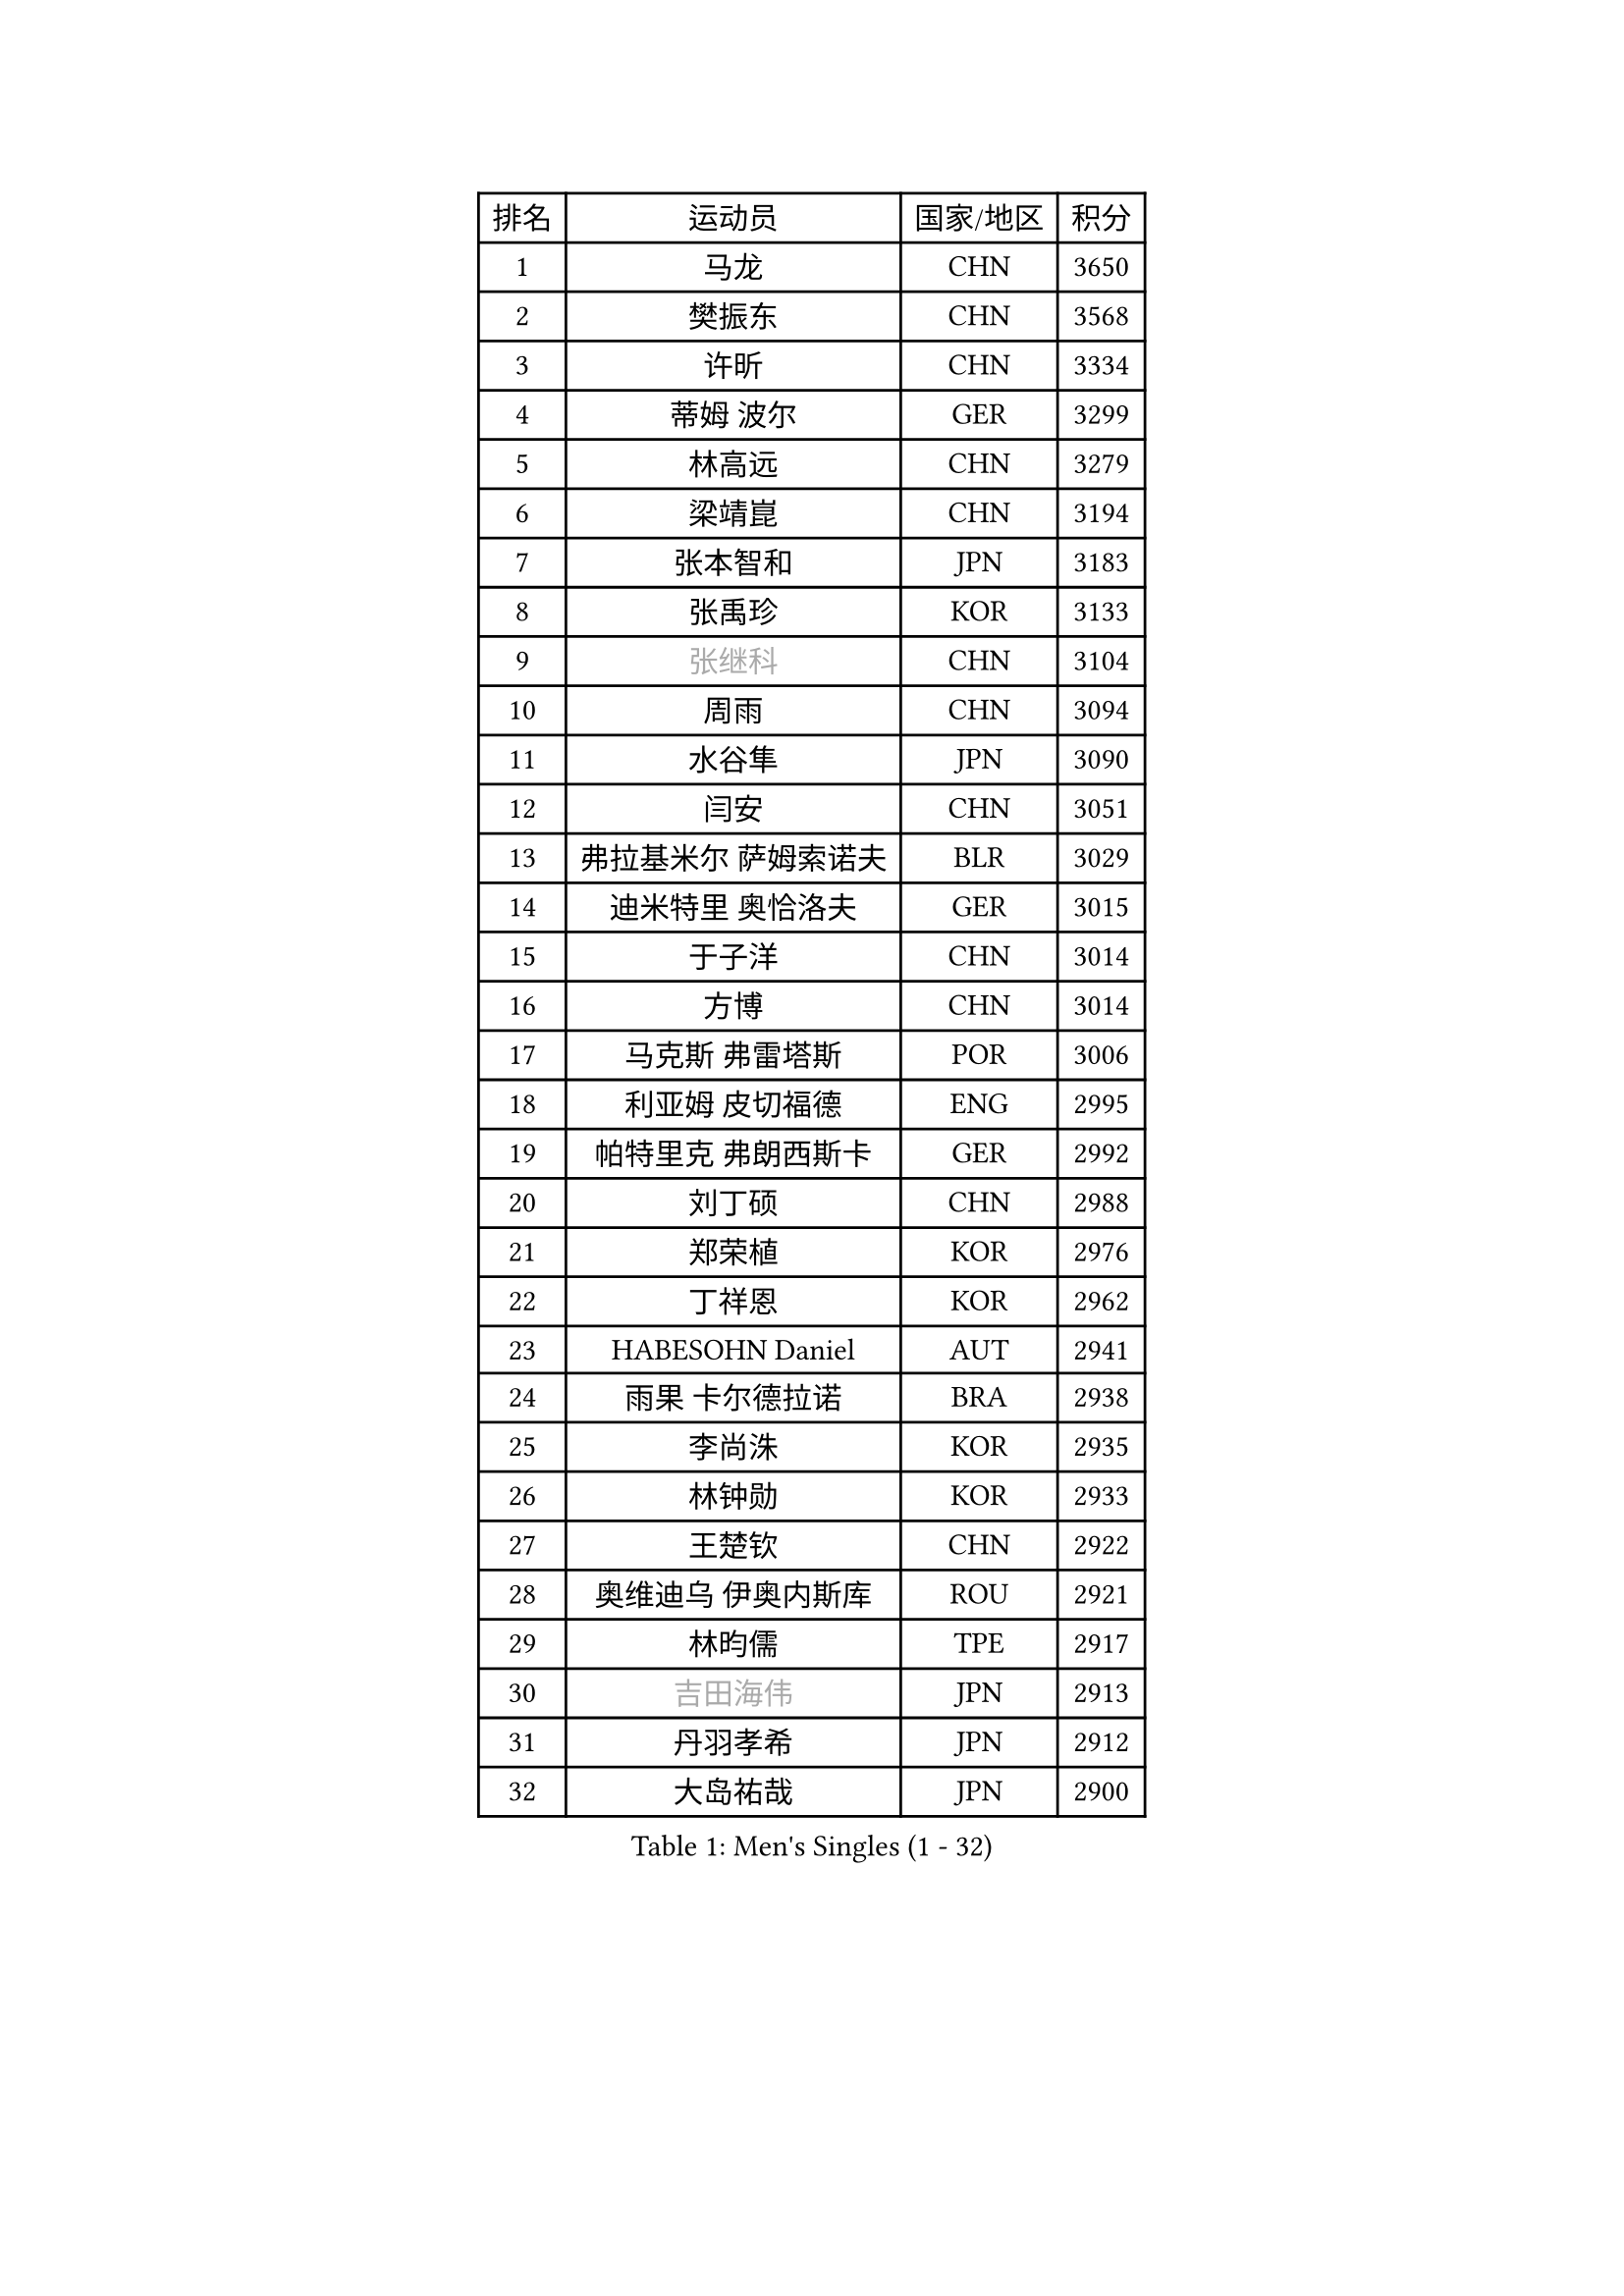 
#set text(font: ("Courier New", "NSimSun"))
#figure(
  caption: "Men's Singles (1 - 32)",
    table(
      columns: 4,
      [排名], [运动员], [国家/地区], [积分],
      [1], [马龙], [CHN], [3650],
      [2], [樊振东], [CHN], [3568],
      [3], [许昕], [CHN], [3334],
      [4], [蒂姆 波尔], [GER], [3299],
      [5], [林高远], [CHN], [3279],
      [6], [梁靖崑], [CHN], [3194],
      [7], [张本智和], [JPN], [3183],
      [8], [张禹珍], [KOR], [3133],
      [9], [#text(gray, "张继科")], [CHN], [3104],
      [10], [周雨], [CHN], [3094],
      [11], [水谷隼], [JPN], [3090],
      [12], [闫安], [CHN], [3051],
      [13], [弗拉基米尔 萨姆索诺夫], [BLR], [3029],
      [14], [迪米特里 奥恰洛夫], [GER], [3015],
      [15], [于子洋], [CHN], [3014],
      [16], [方博], [CHN], [3014],
      [17], [马克斯 弗雷塔斯], [POR], [3006],
      [18], [利亚姆 皮切福德], [ENG], [2995],
      [19], [帕特里克 弗朗西斯卡], [GER], [2992],
      [20], [刘丁硕], [CHN], [2988],
      [21], [郑荣植], [KOR], [2976],
      [22], [丁祥恩], [KOR], [2962],
      [23], [HABESOHN Daniel], [AUT], [2941],
      [24], [雨果 卡尔德拉诺], [BRA], [2938],
      [25], [李尚洙], [KOR], [2935],
      [26], [林钟勋], [KOR], [2933],
      [27], [王楚钦], [CHN], [2922],
      [28], [奥维迪乌 伊奥内斯库], [ROU], [2921],
      [29], [林昀儒], [TPE], [2917],
      [30], [#text(gray, "吉田海伟")], [JPN], [2913],
      [31], [丹羽孝希], [JPN], [2912],
      [32], [大岛祐哉], [JPN], [2900],
    )
  )#pagebreak()

#set text(font: ("Courier New", "NSimSun"))
#figure(
  caption: "Men's Singles (33 - 64)",
    table(
      columns: 4,
      [排名], [运动员], [国家/地区], [积分],
      [33], [郑培峰], [CHN], [2899],
      [34], [松平健太], [JPN], [2898],
      [35], [吉村和弘], [JPN], [2897],
      [36], [PARK Ganghyeon], [KOR], [2883],
      [37], [达科 约奇克], [SLO], [2883],
      [38], [赵胜敏], [KOR], [2876],
      [39], [上田仁], [JPN], [2874],
      [40], [吉村真晴], [JPN], [2874],
      [41], [马蒂亚斯 法尔克], [SWE], [2873],
      [42], [沙拉特 卡马尔 阿昌塔], [IND], [2872],
      [43], [诺沙迪 阿拉米扬], [IRI], [2870],
      [44], [庄智渊], [TPE], [2865],
      [45], [森园政崇], [JPN], [2862],
      [46], [汪洋], [SVK], [2859],
      [47], [朱霖峰], [CHN], [2856],
      [48], [黄镇廷], [HKG], [2854],
      [49], [徐晨皓], [CHN], [2853],
      [50], [KOU Lei], [UKR], [2849],
      [51], [#text(gray, "LI Ping")], [QAT], [2840],
      [52], [吉田雅己], [JPN], [2840],
      [53], [西蒙 高兹], [FRA], [2833],
      [54], [夸德里 阿鲁纳], [NGR], [2830],
      [55], [特里斯坦 弗洛雷], [FRA], [2829],
      [56], [周启豪], [CHN], [2825],
      [57], [PERSSON Jon], [SWE], [2823],
      [58], [周恺], [CHN], [2822],
      [59], [卢文 菲鲁斯], [GER], [2819],
      [60], [安德烈 加奇尼], [CRO], [2818],
      [61], [WALTHER Ricardo], [GER], [2817],
      [62], [博扬 托基奇], [SLO], [2812],
      [63], [及川瑞基], [JPN], [2812],
      [64], [乔纳森 格罗斯], [DEN], [2809],
    )
  )#pagebreak()

#set text(font: ("Courier New", "NSimSun"))
#figure(
  caption: "Men's Singles (65 - 96)",
    table(
      columns: 4,
      [排名], [运动员], [国家/地区], [积分],
      [65], [克里斯坦 卡尔松], [SWE], [2795],
      [66], [SHIBAEV Alexander], [RUS], [2791],
      [67], [TSUBOI Gustavo], [BRA], [2790],
      [68], [TAKAKIWA Taku], [JPN], [2787],
      [69], [薛飞], [CHN], [2785],
      [70], [贝内迪克特 杜达], [GER], [2779],
      [71], [GNANASEKARAN Sathiyan], [IND], [2774],
      [72], [BADOWSKI Marek], [POL], [2772],
      [73], [巴斯蒂安 斯蒂格], [GER], [2768],
      [74], [蒂亚戈 阿波罗尼亚], [POR], [2767],
      [75], [村松雄斗], [JPN], [2761],
      [76], [王臻], [CAN], [2758],
      [77], [木造勇人], [JPN], [2757],
      [78], [斯特凡 菲格尔], [AUT], [2757],
      [79], [特鲁斯 莫雷加德], [SWE], [2754],
      [80], [马特], [CHN], [2750],
      [81], [基里尔 格拉西缅科], [KAZ], [2750],
      [82], [GERELL Par], [SWE], [2750],
      [83], [安宰贤], [KOR], [2748],
      [84], [WANG Zengyi], [POL], [2743],
      [85], [安德斯 林德], [DEN], [2740],
      [86], [SKACHKOV Kirill], [RUS], [2739],
      [87], [神巧也], [JPN], [2737],
      [88], [OLAH Benedek], [FIN], [2726],
      [89], [KIM Minhyeok], [KOR], [2723],
      [90], [KIM Donghyun], [KOR], [2721],
      [91], [艾曼纽 莱贝松], [FRA], [2720],
      [92], [邱党], [GER], [2718],
      [93], [哈米特 德赛], [IND], [2715],
      [94], [宇田幸矢], [JPN], [2712],
      [95], [CHIANG Hung-Chieh], [TPE], [2711],
      [96], [ZHAI Yujia], [DEN], [2711],
    )
  )#pagebreak()

#set text(font: ("Courier New", "NSimSun"))
#figure(
  caption: "Men's Singles (97 - 128)",
    table(
      columns: 4,
      [排名], [运动员], [国家/地区], [积分],
      [97], [陈建安], [TPE], [2703],
      [98], [詹斯 伦德奎斯特], [SWE], [2701],
      [99], [帕纳吉奥迪斯 吉奥尼斯], [GRE], [2698],
      [100], [MACHI Asuka], [JPN], [2696],
      [101], [HIRANO Yuki], [JPN], [2696],
      [102], [ROBLES Alvaro], [ESP], [2694],
      [103], [奥马尔 阿萨尔], [EGY], [2691],
      [104], [LAM Siu Hang], [HKG], [2689],
      [105], [MAJOROS Bence], [HUN], [2688],
      [106], [罗伯特 加尔多斯], [AUT], [2688],
      [107], [廖振珽], [TPE], [2688],
      [108], [#text(gray, "朴申赫")], [PRK], [2688],
      [109], [雅罗斯列夫 扎姆登科], [UKR], [2688],
      [110], [#text(gray, "ELOI Damien")], [FRA], [2683],
      [111], [ANGLES Enzo], [FRA], [2678],
      [112], [OUAICHE Stephane], [ALG], [2675],
      [113], [JANCARIK Lubomir], [CZE], [2674],
      [114], [AKKUZU Can], [FRA], [2672],
      [115], [卡纳克 贾哈], [USA], [2672],
      [116], [江天一], [HKG], [2672],
      [117], [SAMBE Kohei], [JPN], [2668],
      [118], [SONE Kakeru], [JPN], [2666],
      [119], [HO Kwan Kit], [HKG], [2665],
      [120], [塞德里克 纽廷克], [BEL], [2664],
      [121], [田中佑汰], [JPN], [2664],
      [122], [金珉锡], [KOR], [2664],
      [123], [#text(gray, "高宁")], [SGP], [2663],
      [124], [WALKER Samuel], [ENG], [2663],
      [125], [SIPOS Rares], [ROU], [2660],
      [126], [MONTEIRO Joao], [POR], [2659],
      [127], [STOYANOV Niagol], [ITA], [2656],
      [128], [LIVENTSOV Alexey], [RUS], [2655],
    )
  )